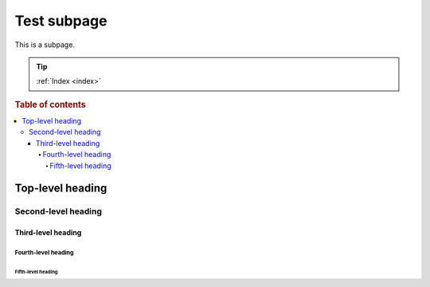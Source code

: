 ============
Test subpage
============

This is a subpage.

.. TIP::

    :ref:`Index <index>`

.. rubric:: Table of contents

.. contents::
   :local:

Top-level heading
=================

Second-level heading
--------------------

Third-level heading
~~~~~~~~~~~~~~~~~~~

Fourth-level heading
^^^^^^^^^^^^^^^^^^^^

Fifth-level heading
...................

